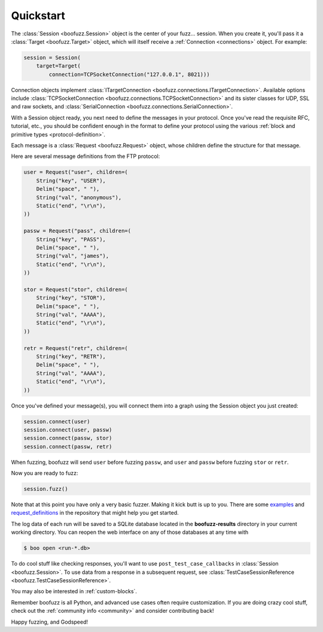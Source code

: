 .. _quickstart:

Quickstart
==========

The :class:`Session <boofuzz.Session>` object is the center of your fuzz... session. When you create it,
you'll pass it a :class:`Target <boofuzz.Target>` object, which will itself receive a :ref:`Connection <connections>`
object. For example:

.. code-block:: python

    session = Session(
        target=Target(
            connection=TCPSocketConnection("127.0.0.1", 8021)))

Connection objects implement :class:`ITargetConnection <boofuzz.connections.ITargetConnection>`. Available options
include :class:`TCPSocketConnection <boofuzz.connections.TCPSocketConnection>` and its sister classes for UDP, SSL and
raw sockets, and :class:`SerialConnection <boofuzz.connections.SerialConnection>`.

With a Session object ready, you next need to define the messages in your protocol. Once you've read the requisite
RFC, tutorial, etc., you should be confident enough in the format to define your protocol using the various
:ref:`block and primitive types <protocol-definition>`.

Each message is a :class:`Request <boofuzz.Request>` object, whose children define the structure for that
message.

Here are several message definitions from the FTP protocol:

.. code-block:: python

    user = Request("user", children=(
        String("key", "USER"),
        Delim("space", " "),
        String("val", "anonymous"),
        Static("end", "\r\n"),
    ))

    passw = Request("pass", children=(
        String("key", "PASS"),
        Delim("space", " "),
        String("val", "james"),
        Static("end", "\r\n"),
    ))

    stor = Request("stor", children=(
        String("key", "STOR"),
        Delim("space", " "),
        String("val", "AAAA"),
        Static("end", "\r\n"),
    ))

    retr = Request("retr", children=(
        String("key", "RETR"),
        Delim("space", " "),
        String("val", "AAAA"),
        Static("end", "\r\n"),
    ))

Once you've defined your message(s), you will connect them into a graph using the Session object you just created:

.. code-block:: python

    session.connect(user)
    session.connect(user, passw)
    session.connect(passw, stor)
    session.connect(passw, retr)

When fuzzing, boofuzz will send ``user`` before fuzzing ``passw``, and ``user`` and
``passw`` before fuzzing ``stor`` or ``retr``.

Now you are ready to fuzz:

.. code-block:: python

    session.fuzz()

Note that at this point you have only a very basic fuzzer. Making it kick butt is up to you. There are some
`examples <https://github.com/jtpereyda/boofuzz/tree/master/examples>`_ and
`request_definitions <https://github.com/jtpereyda/boofuzz/tree/master/request_definitions>`_ in the repository that
might help you get started.

The log data of each run will be saved to a SQLite database located in the **boofuzz-results** directory in your
current working directory. You can reopen the web interface on any of those databases at any time with

.. code-block:: bash

    $ boo open <run-*.db>

To do cool stuff like checking responses, you'll want to use ``post_test_case_callbacks`` in
:class:`Session <boofuzz.Session>`. To use data from a response in a subsequent request, see
:class:`TestCaseSessionReference <boofuzz.TestCaseSessionReference>`.

You may also be interested in :ref:`custom-blocks`.

Remember boofuzz is all Python, and advanced use cases often require customization.
If you are doing crazy cool stuff, check out the :ref:`community info <community>` and consider contributing back!

Happy fuzzing, and Godspeed!
